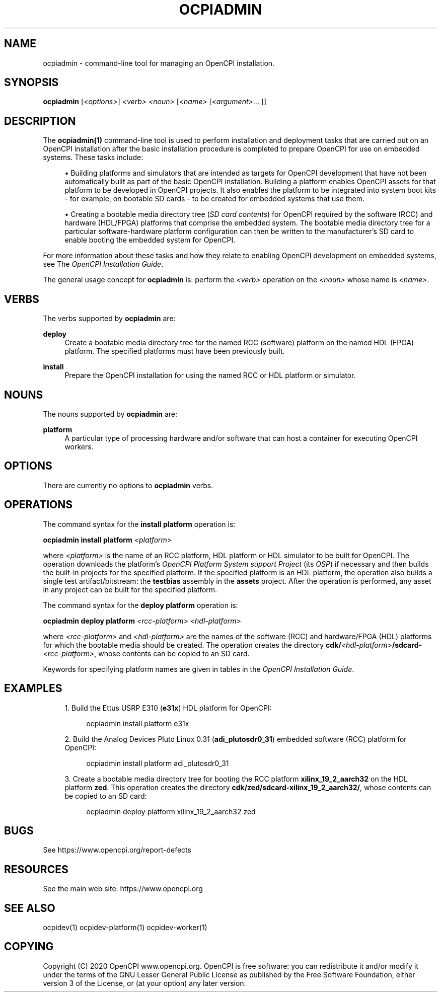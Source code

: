 .\"     Title: ocpiadmin
.\"    Author: [FIXME: author] [see http://www.docbook.org/tdg5/en/html/author]
.\" Generator: DocBook XSL Stylesheets vsnapshot <http://docbook.sf.net/>
.\"      Date: 08/20/2020
.\"    Manual: \ \&
.\"    Source: \ \&
.\"  Language: English
.\"
.TH "OCPIADMIN" "1" "08/20/2020" "\ \&" "\ \&"
.\" -----------------------------------------------------------------
.\" * Define some portability stuff
.\" -----------------------------------------------------------------
.\" ~~~~~~~~~~~~~~~~~~~~~~~~~~~~~~~~~~~~~~~~~~~~~~~~~~~~~~~~~~~~~~~~~
.\" http://bugs.debian.org/507673
.\" http://lists.gnu.org/archive/html/groff/2009-02/msg00013.html
.\" ~~~~~~~~~~~~~~~~~~~~~~~~~~~~~~~~~~~~~~~~~~~~~~~~~~~~~~~~~~~~~~~~~
.ie \n(.g .ds Aq \(aq
.el       .ds Aq '
.\" -----------------------------------------------------------------
.\" * set default formatting
.\" -----------------------------------------------------------------
.\" disable hyphenation
.nh
.\" disable justification (adjust text to left margin only)
.ad l
.\" -----------------------------------------------------------------
.\" * MAIN CONTENT STARTS HERE *
.\" -----------------------------------------------------------------
.SH "NAME"
ocpiadmin \- command\-line tool for managing an OpenCPI installation\&.
.SH "SYNOPSIS"
.sp
\fBocpiadmin\fR [\fI<options>\fR] \fI<verb>\fR \fI<noun>\fR [\fI<name>\fR [\fI<argument>\fR\&... ]]
.SH "DESCRIPTION"
.sp
The \fBocpiadmin(1)\fR command\-line tool is used to perform installation and deployment tasks that are carried out on an OpenCPI installation after the basic installation procedure is completed to prepare OpenCPI for use on embedded systems\&. These tasks include:
.sp
.RS 4
.ie n \{\
\h'-04'\(bu\h'+03'\c
.\}
.el \{\
.sp -1
.IP \(bu 2.3
.\}
Building platforms and simulators that are intended as targets for OpenCPI development that have not been automatically built as part of the basic OpenCPI installation\&. Building a platform enables OpenCPI assets for that platform to be developed in OpenCPI projects\&. It also enables the platform to be integrated into system boot kits \- for example, on bootable SD cards \- to be created for embedded systems that use them\&.
.RE
.sp
.RS 4
.ie n \{\
\h'-04'\(bu\h'+03'\c
.\}
.el \{\
.sp -1
.IP \(bu 2.3
.\}
Creating a bootable media directory tree (\fISD card contents\fR) for OpenCPI required by the software (RCC) and hardware (HDL/FPGA) platforms that comprise the embedded system\&. The bootable media directory tree for a particular software\-hardware platform configuration can then be written to the manufacturer\(cqs SD card to enable booting the embedded system for OpenCPI\&.
.RE
.sp
For more information about these tasks and how they relate to enabling OpenCPI development on embedded systems, see The \fIOpenCPI Installation Guide\fR\&.
.sp
The general usage concept for \fBocpiadmin\fR is: perform the \fI<verb>\fR operation on the \fI<noun>\fR whose name is \fI<name>\fR\&.
.SH "VERBS"
.sp
The verbs supported by \fBocpiadmin\fR are:
.PP
\fBdeploy\fR
.RS 4
Create a bootable media directory tree for the named RCC (software) platform on the named HDL (FPGA) platform\&. The specified platforms must have been previously built\&.
.RE
.PP
\fBinstall\fR
.RS 4
Prepare the OpenCPI installation for using the named RCC or HDL platform or simulator\&.
.RE
.SH "NOUNS"
.sp
The nouns supported by \fBocpiadmin\fR are:
.PP
\fBplatform\fR
.RS 4
A particular type of processing hardware and/or software that can host a container for executing OpenCPI workers\&.
.RE
.SH "OPTIONS"
.sp
There are currently no options to \fBocpiadmin\fR verbs\&.
.SH "OPERATIONS"
.sp
The command syntax for the \fBinstall platform\fR operation is:
.sp
\fBocpiadmin install platform\fR \fI<platform>\fR
.sp
where \fI<platform>\fR is the name of an RCC platform, HDL platform or HDL simulator to be built for OpenCPI\&. The operation downloads the platform\(cqs \fIOpenCPI Platform System support Project\fR (its \fIOSP\fR) if necessary and then builds the built\-in projects for the specified platform\&. If the specified platform is an HDL platform, the operation also builds a single test artifact/bitstream: the \fBtestbias\fR assembly in the \fBassets\fR project\&. After the operation is performed, any asset in any project can be built for the specified platform\&.
.sp
The command syntax for the \fBdeploy platform\fR operation is:
.sp
\fBocpiadmin deploy platform\fR \fI<rcc\-platform> <hdl\-platform>\fR
.sp
where \fI<rcc\-platform>\fR and \fI<hdl\-platform>\fR are the names of the software (RCC) and hardware/FPGA (HDL) platforms for which the bootable media should be created\&. The operation creates the directory \fBcdk/\fR\fI<hdl\-platform>\fR\fB/sdcard\-\fR\fI<rcc\-platform>\fR, whose contents can be copied to an SD card\&.
.sp
Keywords for specifying platform names are given in tables in the \fIOpenCPI Installation Guide\fR\&.
.SH "EXAMPLES"
.sp
.RS 4
.ie n \{\
\h'-04' 1.\h'+01'\c
.\}
.el \{\
.sp -1
.IP "  1." 4.2
.\}
Build the Ettus USRP E310 (\fBe31x\fR) HDL platform for OpenCPI:
.sp
.if n \{\
.RS 4
.\}
.nf
ocpiadmin install platform e31x
.fi
.if n \{\
.RE
.\}
.RE
.sp
.RS 4
.ie n \{\
\h'-04' 2.\h'+01'\c
.\}
.el \{\
.sp -1
.IP "  2." 4.2
.\}
Build the Analog Devices Pluto Linux 0\&.31 (\fBadi_plutosdr0_31\fR) embedded software (RCC) platform for OpenCPI:
.sp
.if n \{\
.RS 4
.\}
.nf
ocpiadmin install platform adi_plutosdr0_31
.fi
.if n \{\
.RE
.\}
.RE
.sp
.RS 4
.ie n \{\
\h'-04' 3.\h'+01'\c
.\}
.el \{\
.sp -1
.IP "  3." 4.2
.\}
Create a bootable media directory tree for booting the RCC platform
\fBxilinx_19_2_aarch32\fR
on the HDL platform
\fBzed\fR\&. This operation creates the directory
\fBcdk/zed/sdcard\-xilinx_19_2_aarch32/\fR, whose contents can be copied to an SD card:
.sp
.if n \{\
.RS 4
.\}
.nf
ocpiadmin deploy platform xilinx_19_2_aarch32 zed
.fi
.if n \{\
.RE
.\}
.RE
.SH "BUGS"
.sp
See https://www\&.opencpi\&.org/report\-defects
.SH "RESOURCES"
.sp
See the main web site: https://www\&.opencpi\&.org
.SH "SEE ALSO"
.sp
ocpidev(1) ocpidev\-platform(1) ocpidev\-worker(1)
.SH "COPYING"
.sp
Copyright (C) 2020 OpenCPI www\&.opencpi\&.org\&. OpenCPI is free software: you can redistribute it and/or modify it under the terms of the GNU Lesser General Public License as published by the Free Software Foundation, either version 3 of the License, or (at your option) any later version\&.
